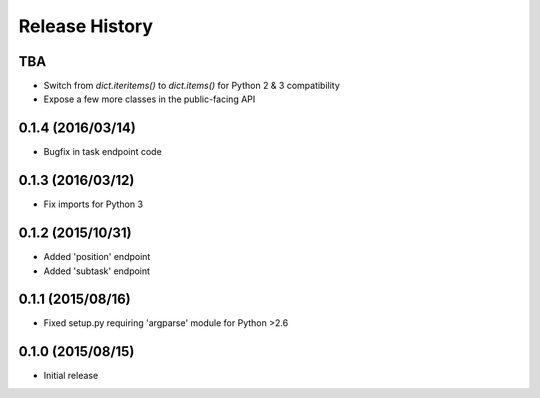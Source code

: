 Release History
===============

TBA
---
* Switch from `dict.iteritems()` to `dict.items()` for Python 2 & 3 compatibility
* Expose a few more classes in the public-facing API

0.1.4 (2016/03/14)
------------------
* Bugfix in task endpoint code

0.1.3 (2016/03/12)
------------------
* Fix imports for Python 3

0.1.2 (2015/10/31)
------------------
* Added 'position' endpoint
* Added 'subtask' endpoint

0.1.1 (2015/08/16)
------------------
* Fixed setup.py requiring 'argparse' module for Python >2.6

0.1.0 (2015/08/15)
------------------
* Initial release
